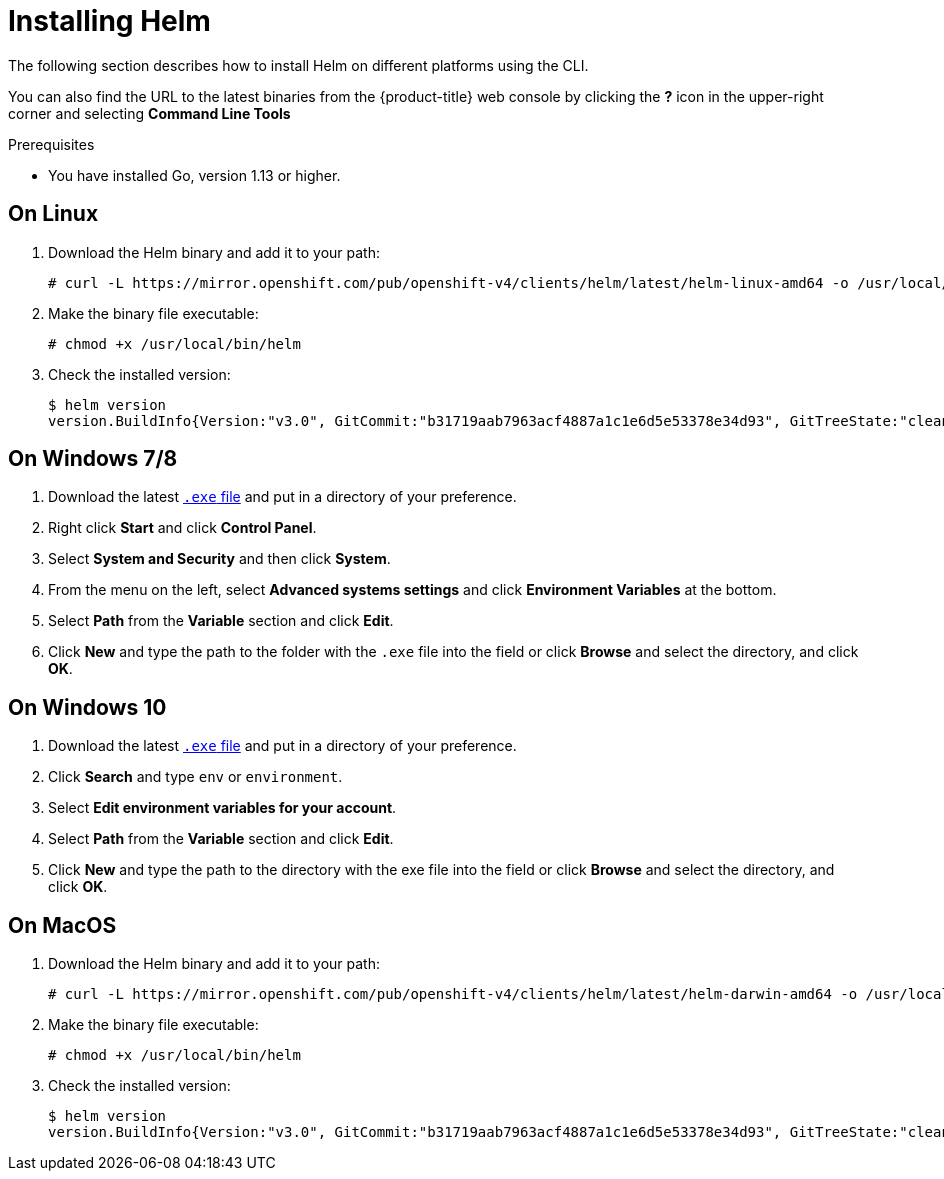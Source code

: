 // Module included in the following assemblies:
//
// * cli_reference/helm/getting-started-with-helm-on-openshift.adoc

[id="installing-helm_{context}"]
= Installing Helm

The following section describes how to install Helm on different platforms using the CLI.

You can also find the URL to the latest binaries from the {product-title} web console by clicking the *?* icon in the upper-right corner and selecting *Command Line Tools*

.Prerequisites
* You have installed Go, version 1.13 or higher.

== On Linux

. Download the Helm binary and add it to your path:
+
----
# curl -L https://mirror.openshift.com/pub/openshift-v4/clients/helm/latest/helm-linux-amd64 -o /usr/local/bin/helm
----

. Make the binary file executable:
+
----
# chmod +x /usr/local/bin/helm
----

. Check the installed version:
+
----
$ helm version
version.BuildInfo{Version:"v3.0", GitCommit:"b31719aab7963acf4887a1c1e6d5e53378e34d93", GitTreeState:"clean", GoVersion:"go1.13.4"}
----

== On Windows 7/8

. Download the latest link:https://mirror.openshift.com/pub/openshift-v4/clients/helm/latest/helm-windows-amd64.exe[`.exe` file] and put in a directory of your preference.
. Right click *Start* and click *Control Panel*.
. Select *System and Security* and then click *System*.
. From the menu on the left, select *Advanced systems settings* and click *Environment Variables* at the bottom.
. Select *Path* from the *Variable* section and click *Edit*.
. Click *New* and type the path to the folder with the `.exe` file into the field or click *Browse* and select the directory, and click *OK*.

== On Windows 10

. Download the latest link:https://mirror.openshift.com/pub/openshift-v4/clients/helm/latest/helm-windows-amd64.exe[`.exe` file] and put in a directory of your preference.
. Click *Search* and type `env` or `environment`.
. Select *Edit environment variables for your account*.
. Select *Path* from the *Variable* section and click *Edit*.
. Click *New* and type the path to the directory with the exe file into the field or click *Browse* and select the directory, and click *OK*.


== On MacOS
. Download the Helm binary and add it to your path:
+
----
# curl -L https://mirror.openshift.com/pub/openshift-v4/clients/helm/latest/helm-darwin-amd64 -o /usr/local/bin/helm
----


. Make the binary file executable:
+
----
# chmod +x /usr/local/bin/helm
----

. Check the installed version:
+
----
$ helm version
version.BuildInfo{Version:"v3.0", GitCommit:"b31719aab7963acf4887a1c1e6d5e53378e34d93", GitTreeState:"clean", GoVersion:"go1.13.4"}
----
